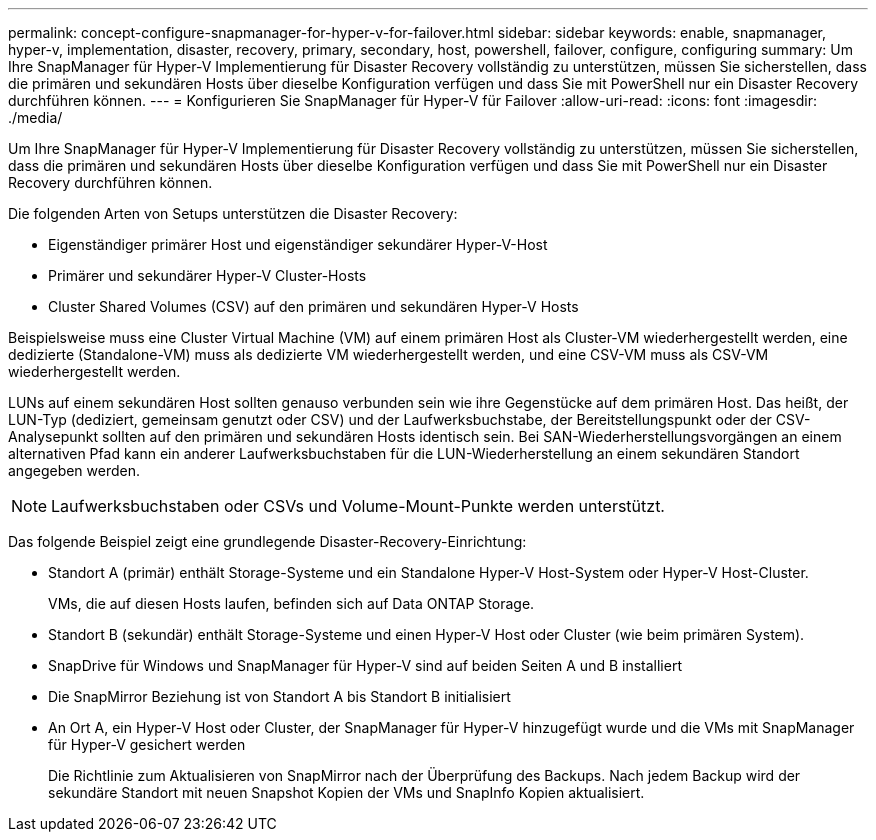 ---
permalink: concept-configure-snapmanager-for-hyper-v-for-failover.html 
sidebar: sidebar 
keywords: enable, snapmanager, hyper-v, implementation, disaster, recovery, primary, secondary, host, powershell, failover, configure, configuring 
summary: Um Ihre SnapManager für Hyper-V Implementierung für Disaster Recovery vollständig zu unterstützen, müssen Sie sicherstellen, dass die primären und sekundären Hosts über dieselbe Konfiguration verfügen und dass Sie mit PowerShell nur ein Disaster Recovery durchführen können. 
---
= Konfigurieren Sie SnapManager für Hyper-V für Failover
:allow-uri-read: 
:icons: font
:imagesdir: ./media/


[role="lead"]
Um Ihre SnapManager für Hyper-V Implementierung für Disaster Recovery vollständig zu unterstützen, müssen Sie sicherstellen, dass die primären und sekundären Hosts über dieselbe Konfiguration verfügen und dass Sie mit PowerShell nur ein Disaster Recovery durchführen können.

Die folgenden Arten von Setups unterstützen die Disaster Recovery:

* Eigenständiger primärer Host und eigenständiger sekundärer Hyper-V-Host
* Primärer und sekundärer Hyper-V Cluster-Hosts
* Cluster Shared Volumes (CSV) auf den primären und sekundären Hyper-V Hosts


Beispielsweise muss eine Cluster Virtual Machine (VM) auf einem primären Host als Cluster-VM wiederhergestellt werden, eine dedizierte (Standalone-VM) muss als dedizierte VM wiederhergestellt werden, und eine CSV-VM muss als CSV-VM wiederhergestellt werden.

LUNs auf einem sekundären Host sollten genauso verbunden sein wie ihre Gegenstücke auf dem primären Host. Das heißt, der LUN-Typ (dediziert, gemeinsam genutzt oder CSV) und der Laufwerksbuchstabe, der Bereitstellungspunkt oder der CSV-Analysepunkt sollten auf den primären und sekundären Hosts identisch sein. Bei SAN-Wiederherstellungsvorgängen an einem alternativen Pfad kann ein anderer Laufwerksbuchstaben für die LUN-Wiederherstellung an einem sekundären Standort angegeben werden.


NOTE: Laufwerksbuchstaben oder CSVs und Volume-Mount-Punkte werden unterstützt.

Das folgende Beispiel zeigt eine grundlegende Disaster-Recovery-Einrichtung:

* Standort A (primär) enthält Storage-Systeme und ein Standalone Hyper-V Host-System oder Hyper-V Host-Cluster.
+
VMs, die auf diesen Hosts laufen, befinden sich auf Data ONTAP Storage.

* Standort B (sekundär) enthält Storage-Systeme und einen Hyper-V Host oder Cluster (wie beim primären System).
* SnapDrive für Windows und SnapManager für Hyper-V sind auf beiden Seiten A und B installiert
* Die SnapMirror Beziehung ist von Standort A bis Standort B initialisiert
* An Ort A, ein Hyper-V Host oder Cluster, der SnapManager für Hyper-V hinzugefügt wurde und die VMs mit SnapManager für Hyper-V gesichert werden
+
Die Richtlinie zum Aktualisieren von SnapMirror nach der Überprüfung des Backups. Nach jedem Backup wird der sekundäre Standort mit neuen Snapshot Kopien der VMs und SnapInfo Kopien aktualisiert.



